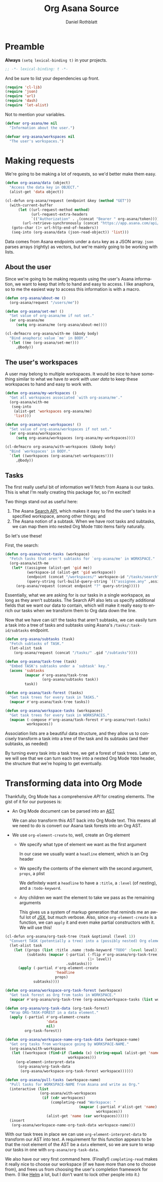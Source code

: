 #+OPTIONS: ':nil *:t -:t ::t <:t H:3 \n:nil ^:t arch:headline
#+OPTIONS: author:t broken-links:nil c:nil creator:nil
#+OPTIONS: d:(not "LOGBOOK") date:t e:t email:nil f:t inline:t num:t
#+OPTIONS: p:nil pri:nil prop:nil stat:t tags:t tasks:t tex:t
#+OPTIONS: timestamp:t title:t toc:t todo:t |:t
#+TITLE: Org Asana Source
#+AUTHOR: Daniel Rothblatt
#+LANGUAGE: en
#+SELECT_TAGS: export
#+EXCLUDE_TAGS: noexport
#+CREATOR: Emacs 26.1 (Org mode 9.1.14)
* Preamble
  *Always* ~(setq lexical-binding t)~ in your projects.
  #+NAME: file-local
  #+BEGIN_SRC emacs-lisp :tangle yes
  ;; -*- lexical-binding: t -*-
  #+END_SRC

  And be sure to list your dependencies up front.
  #+NAME: imports
  #+BEGIN_SRC emacs-lisp :tangle yes
    (require 'cl-lib)
    (require 'json)
    (require 'url)
    (require 'dash)
    (require 'let-alist)
  #+END_SRC

  Not to mention your variables.
  #+NAME: defvar
  #+BEGIN_SRC emacs-lisp :tangle yes
    (defvar org-asana/me nil
      "Information about the user.")

    (defvar org-asana/workspaces nil
      "The user's workspaces.")
  #+END_SRC
* Making requests
  We're going to be making a lot of requests, so we'd better make them
  easy.

  #+NAME: requests
  #+BEGIN_SRC emacs-lisp :tangle yes
    (defun org-asana/data (object)
      "Access the data key in OBJECT."
      (alist-get 'data object))

    (cl-defun org-asana/request (endpoint &key (method "GET"))
      (with-current-buffer
          (let ((url-request-method method)
                (url-request-extra-headers
                `(("Authorization" . ,(concat "Bearer " org-asana/token)))))
            (url-retrieve-synchronously (concat "https://app.asana.com/api/1.0" endpoint)))
       (goto-char (1+ url-http-end-of-headers))
       (seq-into (org-asana/data (json-read-object)) 'list)))
  #+END_SRC

  Data comes from Asana endpoints under a ~data~ key as a JSON array.
  ~json~ parses arrays (rightly) as vectors, but we're mainly going to
  be working with lists.
** About the user
   Since we're going to be making requests using the user's Asana
   information, we want to keep that info to hand and easy to access.
   I like anaphora, so to me the easiest way to access this
   information is with a macro.

   #+NAME: user
   #+BEGIN_SRC emacs-lisp :tangle yes
     (defun org-asana/about-me ()
       (org-asana/request "/users/me"))

     (defun org-asana/set-me! ()
       "Set value of org-asana/me if not set."
       (or org-asana/me
          (setq org-asana/me (org-asana/about-me))))

     (cl-defmacro org-asana/with-me (&body body)
       "Bind anaphoric value `me' in BODY."
       `(let ((me (org-asana/set-me!)))
          ,@body))
   #+END_SRC
** The user's workspaces
   A user may belong to multiple workspaces. It would be nice to have
   something similar to what we have [[*About the user][to work with user data]] to keep
   these workspaces to hand and easy to work with.

   #+NAME: workspaces
   #+BEGIN_SRC emacs-lisp :tangle yes
     (defun org-asana/my-workspaces ()
       "Get all workspaces associated `with org-asana/me'."
       (org-asana/with-me
        (seq-into
         (alist-get 'workspaces org-asana/me)
         'list)))

     (defun org-asana/set-workspaces! ()
       "Set value of org-asana/workspaces if not set."
       (or org-asana/workspaces
          (setq org-asana/workspaces (org-asana/my-workspaces))))

     (cl-defmacro org-asana/with-workspaces (&body body)
       "Bind `workspaces' in BODY."
       `(let ((workspaces (org-asana/set-workspaces!)))
          ,@body))
   #+END_SRC
** Tasks
   The first really useful bit of information we'll fetch from Asana
   is our tasks. This is what I'm really creating this package for, so
   I'm excited!

   Two things stand out as useful here:
   1. The Asana [[https://asana.com/developers/documentation/getting-started/search-api][Search API]], which makes it easy to find the user's
      tasks in a specified workspace, among other things; and
   2. The Asana notion of a subtask. When we have root tasks and
      subtasks, we can map them into nested Org Mode ~TODO~ items
      fairly naturally.


   So let's use these!

   First, the search:

   #+NAME: task-search
   #+BEGIN_SRC emacs-lisp :tangle yes
     (defun org-asana/root-tasks (workspace)
       "Fetch tasks that aren't subtasks for `org-asana/me' in WORKSPACE."
       (org-asana/with-me
        (let* ((assignee (alist-get 'gid me))
               (workspace-id (alist-get 'gid workspace))
               (endpoint (concat "/workspaces/" workspace-id "/tasks/search"))
               (query-string (url-build-query-string `(("assignee.any" ,assignee) ("is_subtask" "false")))))
          (org-asana/request (concat endpoint "?" query-string)))))
   #+END_SRC

   Essentially, what we are asking for is our tasks in a single
   workspace, as long as they aren't subtasks. The Search API also
   lets us specify additional fields that we want our data to contain,
   which will make it really easy to enrich our tasks when we
   transform them to Org data down the line.

   Now that we have can ~GET~ the tasks that aren't subtasks, we can
   easily turn a task into a tree of tasks and subtasks using Asana's
   ~/tasks/:task-id/subtasks~ endpoint.

   #+NAME: subtasks
   #+BEGIN_SRC emacs-lisp :tangle yes
     (defun org-asana/subtasks (task)
       "Fetch subtasks of TASK."
       (let-alist task
         (org-asana/request (concat "/tasks/" .gid "/subtasks"))))

     (defun org-asana/task-tree (task)
       "Embed TASK's subtasks under a `subtask' key."
       (acons 'subtasks
              (mapcar #'org-asana/task-tree
                      (org-asana/subtasks task))
              task))

     (defun org-asana/task-forest (tasks)
       "Get task trees for every task in TASKS."
       (mapcar #'org-asana/task-tree tasks))

     (defun org-asana/workspace-tasks (workspaces)
       "Get task trees for every task in WORKSPACES."
       (mapcan (-compose #'org-asana/task-forest #'org-asana/root-tasks)
               workspaces))
   #+END_SRC

   Association lists are a beautiful data structure, and they allow us
   to concisely transform a task into a tree of the task and its
   subtasks (and their subtasks, as needed)

   By turning every task into a task tree, we get a forest of task
   trees. Later on, we will see that we can turn each tree into a
   nested Org Mode ~TODO~ header, the structure that we're hoping to
   get eventually.
* Transforming data into Org Mode
  Thankfully, Org Mode has a comprehensive [[orgmode.org/worg/dev/org-element-api.html][API]] for creating elements.
  The gist of it for our purposes is:

  * An Org Mode document can be parsed into an [[https://en.wikipedia.org/wiki/Abstract_syntax_tree][AST]]

    We can also transform this AST back into Org Mode text. This means
    all we need to do is convert our Asana task forests into an Org
    AST.
  * We use ~org-element-create~ to, well, create an Org element
    + We specify what type of element we want as the first argument

      In our case we usually want a ~headline~ element, which is an
      Org header

    + We specify the contents of the element with the second argument,
      ~props~, a plist

      We definitely want a ~headline~ to have a ~:title~, a ~:level~
      (of nesting), and a ~:todo-keyword~.

    + Any children we want the element to take we pass as the
      remaining arguments

      This gives us a system of markup generation that reminds me an
      awful lot of [[https://en.wikipedia.org/wiki/React_(JavaScript_library)#JSX][JSX]], but much verbose. Also, since
      ~org-element-create~ is a function, we can ~apply~ it and even
      make partial constructors with it. We will use this!


  #+NAME: tasks-to-org
  #+BEGIN_SRC emacs-lisp :tangle yes
    (cl-defun org-asana/org-task-tree (task &optional (level 1))
      "Convert TASK (potentially a tree) into a (possibly nested) Org element."
      (let-alist task
        (let ((props (list :title .name :todo-keyword "TODO" :level level))
              (subtasks (mapcar (-partial (-flip #'org-asana/org-task-tree)
                                          (1+ level))
                                .subtasks)))
          (apply (-partial #'org-element-create
                           'headline
                           props)
                 subtasks))))

    (defun org-asana/workspace-org-task-forest (workspace)
      "Get task forest as Org from tasks in WORKSPACE."
      (mapcar #'org-asana/org-task-tree (org-asana/workspace-tasks (list workspace))))

    (defun org-asana/org-task-data (org-task-forest)
      "Wrap ORG-TASK-FOREST in a data element."
      (apply (-partial #'org-element-create
                       'data
                       nil)
             org-task-forest))

    (defun org-asana/workspace-name-org-task-data (workspace-name)
      "Get org tasks from workspace going by WORKSPACE-NAME."
      (org-asana/with-workspaces
       (let ((workspace (find-if (lambda (x) (string-equal (alist-get 'name x) workspace-name))
                                 workspaces)))
         (org-element-interpret-data
          (org-asana/org-task-data
           (org-asana/workspace-org-task-forest workspace))))))

    (defun org-asana/pull-tasks (workspace-name)
      "Pull tasks for WORKSPACE-NAME from Asana and write as Org."
      (interactive (list
                    (org-asana/with-workspaces
                     (if (cdr workspaces)
                         (completing-read "Workspace: "
                                      (mapcar (-partial #'alist-get 'name)
                                              workspaces))
                       (alist-get 'name (car workspaces))))))
      (insert
       (org-asana/workspace-name-org-task-data workspace-name)))
  #+END_SRC

  With our task trees in place we can use ~org-element-interpret-data~ to transform
  our AST into text. A requirement for this function appears to be
  that the root element of the AST be a ~data~ element, so we are sure
  to wrap our tasks in one with ~org-asana/org-task-data~.
  
  We also have our very first command here. (Finally!)
  ~completing-read~ makes it really nice to choose our workspace (if
  we have more than one to choose from), and frees us from choosing
  the user's completion framework for them. (I like [[https://github.com/emacs-helm/helm][Helm]] a lot, but
  I don't want to lock other people into it.)
